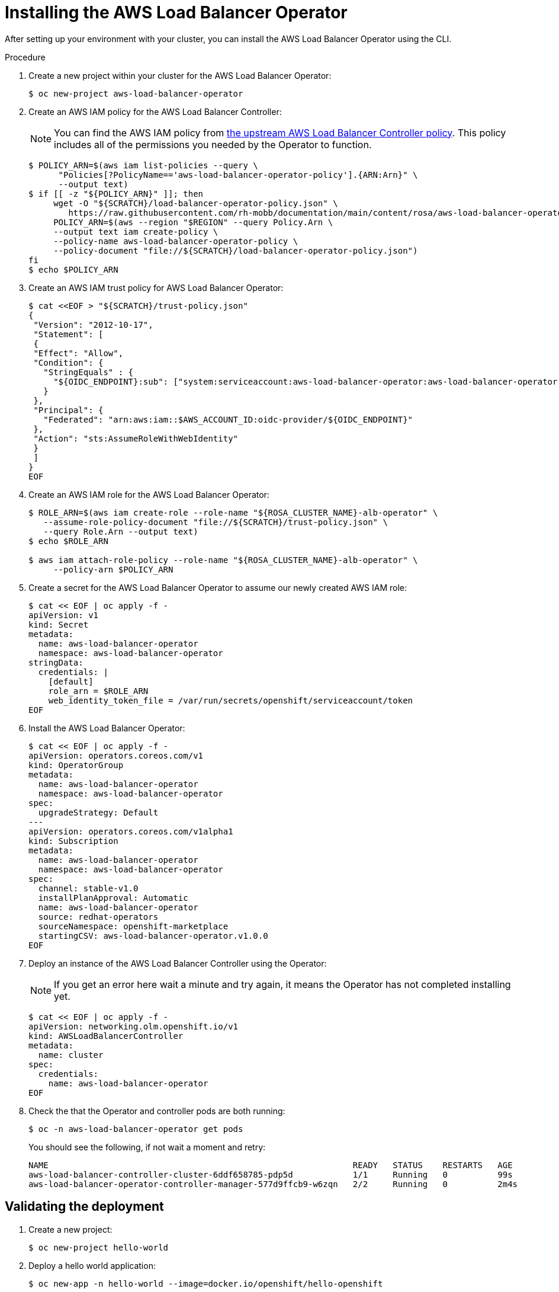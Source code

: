 // Module included in the following assemblies:
//
:_mod-docs-content-type: PROCEDURE
[id="aws-load-balancer-operator-installation_{context}"]
= Installing the AWS Load Balancer Operator

After setting up your environment with your cluster, you can install the AWS Load Balancer Operator using the CLI.

.Procedure
. Create a new project within your cluster for the AWS Load Balancer Operator:
+
[source,terminal]
----
$ oc new-project aws-load-balancer-operator
----

. Create an AWS IAM policy for the AWS Load Balancer Controller:
+
[NOTE]
====
You can find the AWS IAM policy from link:https://raw.githubusercontent.com/kubernetes-sigs/aws-load-balancer-controller/v2.4.4/docs/install/iam_policy.json[the upstream AWS Load Balancer Controller policy]. This policy includes all of the permissions you needed by the Operator to function.
====
+
[source,terminal]
----
$ POLICY_ARN=$(aws iam list-policies --query \
      "Policies[?PolicyName=='aws-load-balancer-operator-policy'].{ARN:Arn}" \
      --output text)
$ if [[ -z "${POLICY_ARN}" ]]; then
     wget -O "${SCRATCH}/load-balancer-operator-policy.json" \
        https://raw.githubusercontent.com/rh-mobb/documentation/main/content/rosa/aws-load-balancer-operator/load-balancer-operator-policy.json
     POLICY_ARN=$(aws --region "$REGION" --query Policy.Arn \
     --output text iam create-policy \
     --policy-name aws-load-balancer-operator-policy \
     --policy-document "file://${SCRATCH}/load-balancer-operator-policy.json")
fi
$ echo $POLICY_ARN
----
+
. Create an AWS IAM trust policy for AWS Load Balancer Operator:
+
[source,terminal]
----
$ cat <<EOF > "${SCRATCH}/trust-policy.json"
{
 "Version": "2012-10-17",
 "Statement": [
 {
 "Effect": "Allow",
 "Condition": {
   "StringEquals" : {
     "${OIDC_ENDPOINT}:sub": ["system:serviceaccount:aws-load-balancer-operator:aws-load-balancer-operator-controller-manager", "system:serviceaccount:aws-load-balancer-operator:aws-load-balancer-controller-cluster"]
   }
 },
 "Principal": {
   "Federated": "arn:aws:iam::$AWS_ACCOUNT_ID:oidc-provider/${OIDC_ENDPOINT}"
 },
 "Action": "sts:AssumeRoleWithWebIdentity"
 }
 ]
}
EOF
----
+
. Create an AWS IAM role for the AWS Load Balancer Operator:
+
[source,terminal]
----
$ ROLE_ARN=$(aws iam create-role --role-name "${ROSA_CLUSTER_NAME}-alb-operator" \
   --assume-role-policy-document "file://${SCRATCH}/trust-policy.json" \
   --query Role.Arn --output text)
$ echo $ROLE_ARN

$ aws iam attach-role-policy --role-name "${ROSA_CLUSTER_NAME}-alb-operator" \
     --policy-arn $POLICY_ARN
----
+
. Create a secret for the AWS Load Balancer Operator to assume our newly created AWS IAM role:
+
[source,terminal]
----
$ cat << EOF | oc apply -f -
apiVersion: v1
kind: Secret
metadata:
  name: aws-load-balancer-operator
  namespace: aws-load-balancer-operator
stringData:
  credentials: |
    [default]
    role_arn = $ROLE_ARN
    web_identity_token_file = /var/run/secrets/openshift/serviceaccount/token
EOF
----
+
. Install the AWS Load Balancer Operator:
+
[source,terminal]
----
$ cat << EOF | oc apply -f -
apiVersion: operators.coreos.com/v1
kind: OperatorGroup
metadata:
  name: aws-load-balancer-operator
  namespace: aws-load-balancer-operator
spec:
  upgradeStrategy: Default
---
apiVersion: operators.coreos.com/v1alpha1
kind: Subscription
metadata:
  name: aws-load-balancer-operator
  namespace: aws-load-balancer-operator
spec:
  channel: stable-v1.0
  installPlanApproval: Automatic
  name: aws-load-balancer-operator
  source: redhat-operators
  sourceNamespace: openshift-marketplace
  startingCSV: aws-load-balancer-operator.v1.0.0
EOF
----
+
. Deploy an instance of the AWS Load Balancer Controller using the Operator:
+
[NOTE]
====
If you get an error here wait a minute and try again, it means the Operator has not completed installing yet.
====
+
[source,terminal]
----
$ cat << EOF | oc apply -f -
apiVersion: networking.olm.openshift.io/v1
kind: AWSLoadBalancerController
metadata:
  name: cluster
spec:
  credentials:
    name: aws-load-balancer-operator
EOF
----
+
. Check the that the Operator and controller pods are both running:
+
[source,terminal]
----
$ oc -n aws-load-balancer-operator get pods
----
+
You should see the following, if not wait a moment and retry:
+
[source,terminal]
----
NAME                                                             READY   STATUS    RESTARTS   AGE
aws-load-balancer-controller-cluster-6ddf658785-pdp5d            1/1     Running   0          99s
aws-load-balancer-operator-controller-manager-577d9ffcb9-w6zqn   2/2     Running   0          2m4s
----

[id="aws-load-balancer-operator-validating-the-deployment_{context}"]
== Validating the deployment

. Create a new project:
+
[source,terminal]
----
$ oc new-project hello-world
----
+
. Deploy a hello world application:
+
[source,terminal]
----
$ oc new-app -n hello-world --image=docker.io/openshift/hello-openshift
----
+
. Configure a NodePort service for the AWS ALB to connect to:
+
[source,terminal]
----
$ cat << EOF | oc apply -f -
apiVersion: v1
kind: Service
metadata:
  name: hello-openshift-nodeport
  namespace: hello-world
spec:
  ports:
    - port: 80
      targetPort: 8080
      protocol: TCP
  type: NodePort
  selector:
    deployment: hello-openshift
EOF
----
+
. Deploy an AWS ALB using the AWS Load Balancer Operator:
+
[source,terminal]
----
$ cat << EOF | oc apply -f -
apiVersion: networking.k8s.io/v1
kind: Ingress
metadata:
  name: hello-openshift-alb
  namespace: hello-world
  annotations:
    alb.ingress.kubernetes.io/scheme: internet-facing
spec:
  ingressClassName: alb
  rules:
    - http:
        paths:
          - path: /
            pathType: Exact
            backend:
              service:
                name: hello-openshift-nodeport
                port:
                  number: 80
EOF
----
+
. Curl the AWS ALB Ingress endpoint to verify the hello world application is accessible:
+
[NOTE]
====
AWS ALB provisioning takes a few minutes. If you receive an error that says `curl: (6) Could not resolve host`, please wait and try again.
====
+
[source,termnial]
----
$ INGRESS=$(oc -n hello-world get ingress hello-openshift-alb \
    -o jsonpath='{.status.loadBalancer.ingress[0].hostname}')
$ curl "http://${INGRESS}"
----
+
.Example output
[source,text]
----
Hello OpenShift!
----

. Deploy an AWS NLB for your hello world application:
+
[source,terminal]
----
$ cat << EOF | oc apply -f -
apiVersion: v1
kind: Service
metadata:
  name: hello-openshift-nlb
  namespace: hello-world
  annotations:
    service.beta.kubernetes.io/aws-load-balancer-type: external
    service.beta.kubernetes.io/aws-load-balancer-nlb-target-type: instance
    service.beta.kubernetes.io/aws-load-balancer-scheme: internet-facing
spec:
  ports:
    - port: 80
      targetPort: 8080
      protocol: TCP
  type: LoadBalancer
  selector:
    deployment: hello-openshift
EOF
----
+
. Test the AWS NLB endpoint:
+
[NOTE]
====
NLB provisioning takes a few minutes. If you receive an error that says `curl: (6) Could not resolve host`, please wait and try again.
====
+
[source,terminal]
----
$ NLB=$(oc -n hello-world get service hello-openshift-nlb \
  -o jsonpath='{.status.loadBalancer.ingress[0].hostname}')
$ curl "http://${NLB}"
----
+
.Example output
[source,text]
----
Hello OpenShift!
----